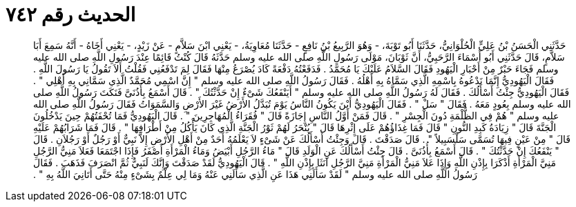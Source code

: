 
= الحديث رقم ٧٤٢

[quote.hadith]
حَدَّثَنِي الْحَسَنُ بْنُ عَلِيٍّ الْحُلْوَانِيُّ، حَدَّثَنَا أَبُو تَوْبَةَ، - وَهُوَ الرَّبِيعُ بْنُ نَافِعٍ - حَدَّثَنَا مُعَاوِيَةُ، - يَعْنِي ابْنَ سَلاَّمٍ - عَنْ زَيْدٍ، - يَعْنِي أَخَاهُ - أَنَّهُ سَمِعَ أَبَا سَلاَّمٍ، قَالَ حَدَّثَنِي أَبُو أَسْمَاءَ الرَّحَبِيُّ، أَنَّ ثَوْبَانَ، مَوْلَى رَسُولِ اللَّهِ صلى الله عليه وسلم حَدَّثَهُ قَالَ كُنْتُ قَائِمًا عِنْدَ رَسُولِ اللَّهِ صلى الله عليه وسلم فَجَاءَ حَبْرٌ مِنْ أَحْبَارِ الْيَهُودِ فَقَالَ السَّلاَمُ عَلَيْكَ يَا مُحَمَّدُ ‏.‏ فَدَفَعْتُهُ دَفْعَةً كَادَ يُصْرَعُ مِنْهَا فَقَالَ لِمَ تَدْفَعُنِي فَقُلْتُ أَلاَ تَقُولُ يَا رَسُولَ اللَّهِ ‏.‏ فَقَالَ الْيَهُودِيُّ إِنَّمَا نَدْعُوهُ بِاسْمِهِ الَّذِي سَمَّاهُ بِهِ أَهْلُهُ ‏.‏ فَقَالَ رَسُولُ اللَّهِ صلى الله عليه وسلم ‏"‏ إِنَّ اسْمِي مُحَمَّدٌ الَّذِي سَمَّانِي بِهِ أَهْلِي ‏"‏ ‏.‏ فَقَالَ الْيَهُودِيُّ جِئْتُ أَسْأَلُكَ ‏.‏ فَقَالَ لَهُ رَسُولُ اللَّهِ صلى الله عليه وسلم ‏"‏ أَيَنْفَعُكَ شَىْءٌ إِنْ حَدَّثْتُكَ ‏"‏ ‏.‏ قَالَ أَسْمَعُ بِأُذُنَىَّ فَنَكَتَ رَسُولُ اللَّهِ صلى الله عليه وسلم بِعُودٍ مَعَهُ ‏.‏ فَقَالَ ‏"‏ سَلْ ‏"‏ ‏.‏ فَقَالَ الْيَهُودِيُّ أَيْنَ يَكُونُ النَّاسُ يَوْمَ تُبَدَّلُ الأَرْضُ غَيْرَ الأَرْضِ وَالسَّمَوَاتُ فَقَالَ رَسُولُ اللَّهِ صلى الله عليه وسلم ‏"‏ هُمْ فِي الظُّلْمَةِ دُونَ الْجِسْرِ ‏"‏ ‏.‏ قَالَ فَمَنْ أَوَّلُ النَّاسِ إِجَازَةً قَالَ ‏"‏ فُقَرَاءُ الْمُهَاجِرِينَ ‏"‏ ‏.‏ قَالَ الْيَهُودِيُّ فَمَا تُحْفَتُهُمْ حِينَ يَدْخُلُونَ الْجَنَّةَ قَالَ ‏"‏ زِيَادَةُ كَبِدِ النُّونِ ‏"‏ قَالَ فَمَا غِذَاؤُهُمْ عَلَى إِثْرِهَا قَالَ ‏"‏ يُنْحَرُ لَهُمْ ثَوْرُ الْجَنَّةِ الَّذِي كَانَ يَأْكُلُ مِنْ أَطْرَافِهَا ‏"‏ ‏.‏ قَالَ فَمَا شَرَابُهُمْ عَلَيْهِ قَالَ ‏"‏ مِنْ عَيْنٍ فِيهَا تُسَمَّى سَلْسَبِيلاً ‏"‏ ‏.‏ قَالَ صَدَقْتَ ‏.‏ قَالَ وَجِئْتُ أَسْأَلُكَ عَنْ شَىْءٍ لاَ يَعْلَمُهُ أَحَدٌ مِنْ أَهْلِ الأَرْضِ إِلاَّ نَبِيٌّ أَوْ رَجُلٌ أَوْ رَجُلاَنِ ‏.‏ قَالَ ‏"‏ يَنْفَعُكَ إِنْ حَدَّثْتُكَ ‏"‏ ‏.‏ قَالَ أَسْمَعُ بِأُذُنَىَّ ‏.‏ قَالَ جِئْتُ أَسْأَلُكَ عَنِ الْوَلَدِ قَالَ ‏"‏ مَاءُ الرَّجُلِ أَبْيَضُ وَمَاءُ الْمَرْأَةِ أَصْفَرُ فَإِذَا اجْتَمَعَا فَعَلاَ مَنِيُّ الرَّجُلِ مَنِيَّ الْمَرْأَةِ أَذْكَرَا بِإِذْنِ اللَّهِ وَإِذَا عَلاَ مَنِيُّ الْمَرْأَةِ مَنِيَّ الرَّجُلِ آنَثَا بِإِذْنِ اللَّهِ ‏"‏ ‏.‏ قَالَ الْيَهُودِيُّ لَقَدْ صَدَقْتَ وَإِنَّكَ لَنَبِيٌّ ثُمَّ انْصَرَفَ فَذَهَبَ ‏.‏ فَقَالَ رَسُولُ اللَّهِ صلى الله عليه وسلم ‏"‏ لَقَدْ سَأَلَنِي هَذَا عَنِ الَّذِي سَأَلَنِي عَنْهُ وَمَا لِي عِلْمٌ بِشَىْءٍ مِنْهُ حَتَّى أَتَانِيَ اللَّهُ بِهِ ‏"‏ ‏.‏
